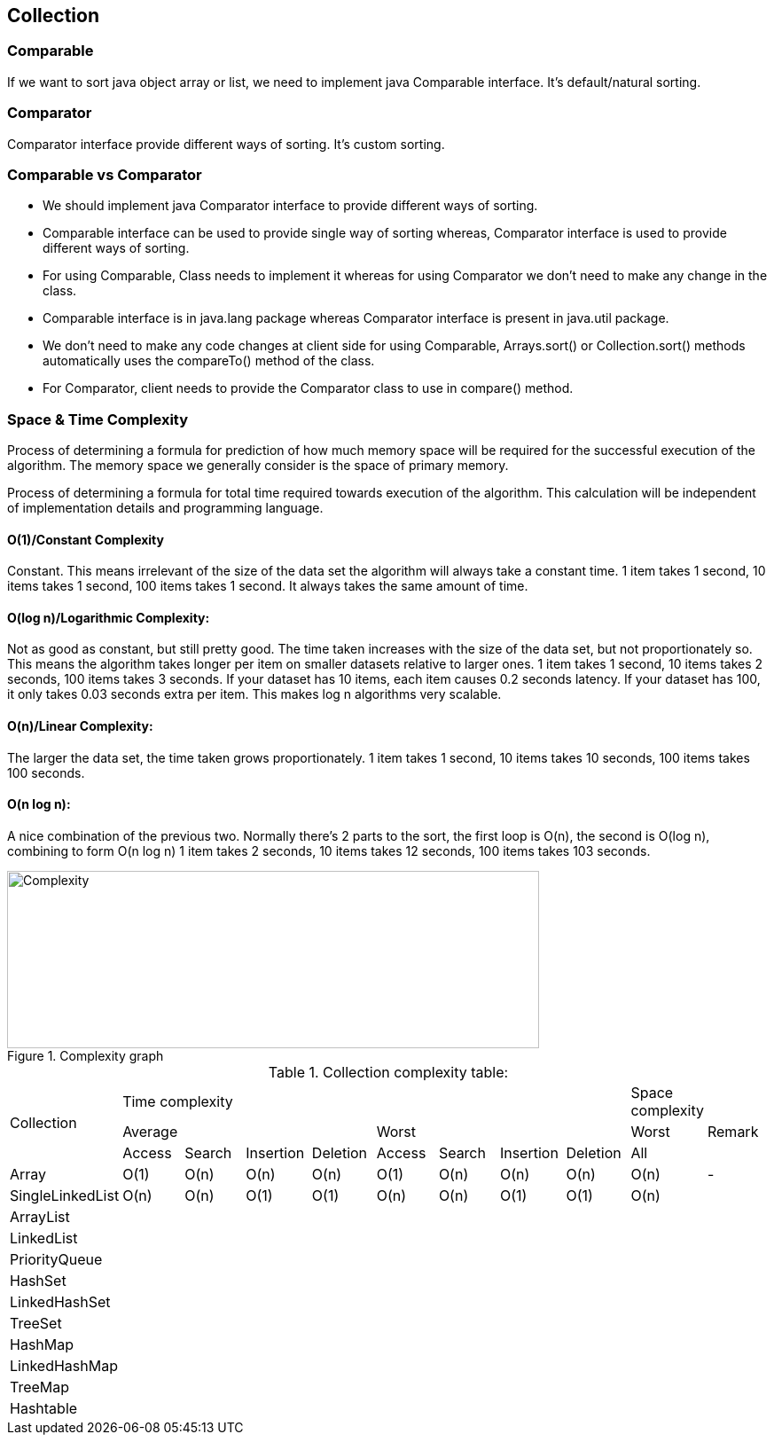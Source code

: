 <<<

== Collection

=== Comparable

If we want to sort java object array or list, we need to implement java Comparable interface.
It's default/natural sorting.

=== Comparator

Comparator interface provide different ways of sorting.
It's custom sorting.

=== Comparable vs Comparator

* We should implement java Comparator interface to provide different ways of sorting.
* Comparable interface can be used to provide single way of sorting whereas, Comparator interface is used to provide different ways of sorting.
* For using Comparable, Class needs to implement it whereas for using Comparator we don’t need to make any change in the class.
* Comparable interface is in java.lang package whereas Comparator interface is present in java.util package.
* We don’t need to make any code changes at client side for using Comparable, Arrays.sort() or Collection.sort() methods automatically uses the compareTo() method of the class.
* For Comparator, client needs to provide the Comparator class to use in compare() method.

=== Space & Time Complexity

Process of determining a formula for prediction of how much memory space will be required for the successful execution of the algorithm.
The memory space we generally consider is the space of primary memory.

Process of determining a formula for total time required towards execution of the algorithm.
This calculation will be independent of implementation details and programming language.

==== O(1)/Constant Complexity

Constant.
This means irrelevant of the size of the data set the algorithm will always take a constant time.
1 item takes 1 second, 10 items takes 1 second, 100 items takes 1 second.
It always takes the same amount of time.

==== O(log n)/Logarithmic Complexity:

Not as good as constant, but still pretty good.
The time taken increases with the size of the data set, but not proportionately so.
This means the algorithm takes longer per item on smaller datasets relative to larger ones.
1 item takes 1 second, 10 items takes 2 seconds, 100 items takes 3 seconds.
If your dataset has 10 items, each item causes 0.2 seconds latency.
If your dataset has 100, it only takes 0.03 seconds extra per item.
This makes log n algorithms very scalable.

==== O(n)/Linear Complexity:

The larger the data set, the time taken grows proportionately. 1 item takes 1 second, 10 items takes 10 seconds, 100 items takes 100 seconds.

==== O(n log n):

A nice combination of the previous two.
Normally there’s 2 parts to the sort, the first loop is O(n), the second is O(log n), combining to form O(n log n) 1 item takes 2 seconds, 10 items takes 12 seconds, 100 items takes 103 seconds.

.Complexity graph
image::../../resources/collection/complexity.png[Complexity,600,200]

<<<

.Collection complexity table:
|===
.3+| Collection 8+| Time complexity | Space complexity |
4+|Average 4+|Worst| Worst | Remark
| Access | Search | Insertion | Deletion | Access | Search | Insertion | Deletion | All |

| Array | O(1) | O(n) | O(n) | O(n) | O(1) | O(n) | O(n) | O(n) | O(n) | -
| SingleLinkedList | O(n) | O(n) | O(1) | O(1) | O(n) | O(n) | O(1) | O(1) | O(n) |
| ArrayList | | | | | | | | | |
| LinkedList | | | | | | | | | |
| PriorityQueue | | | | | | | | | |
| HashSet | | | | | | | | | |
| LinkedHashSet | | | | | | | | | |
| TreeSet | | | | | | | | | |
| HashMap | | | | | | | | | |
| LinkedHashMap | | | | | | | | | |
| TreeMap | | | | | | | | | |
| Hashtable | | | | | | | | | |

|===
